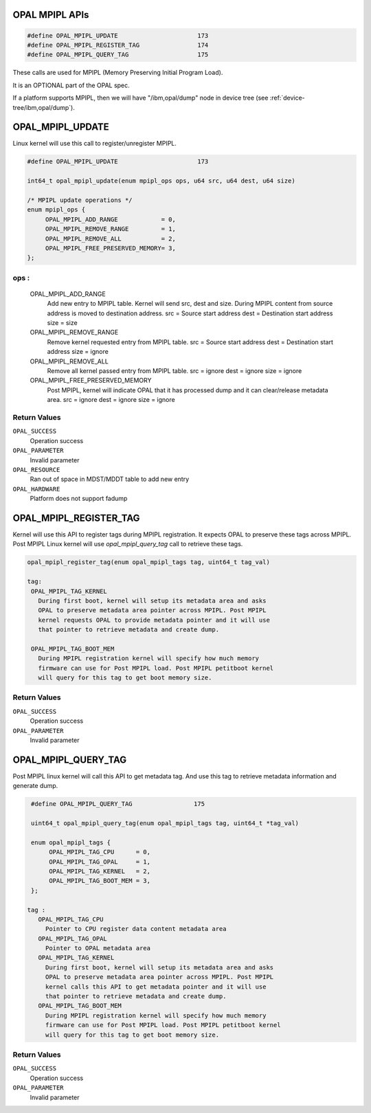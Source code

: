 .. _opal-api-mpipl:

OPAL MPIPL APIs
===============

.. code-block:: c

   #define OPAL_MPIPL_UPDATE                      173
   #define OPAL_MPIPL_REGISTER_TAG                174
   #define OPAL_MPIPL_QUERY_TAG                   175

These calls are used for MPIPL (Memory Preserving Initial Program Load).

It is an OPTIONAL part of the OPAL spec.

If a platform supports MPIPL, then we will have "/ibm,opal/dump" node in
device tree (see :ref:`device-tree/ibm,opal/dump`).

.. _OPAL_MPIPL_UPDATE:

OPAL_MPIPL_UPDATE
==================
Linux kernel will use this call to register/unregister MPIPL.

.. code-block:: c

   #define OPAL_MPIPL_UPDATE                      173

   int64_t opal_mpipl_update(enum mpipl_ops ops, u64 src, u64 dest, u64 size)

   /* MPIPL update operations */
   enum mpipl_ops {
        OPAL_MPIPL_ADD_RANGE            = 0,
        OPAL_MPIPL_REMOVE_RANGE         = 1,
        OPAL_MPIPL_REMOVE_ALL           = 2,
        OPAL_MPIPL_FREE_PRESERVED_MEMORY= 3,
   };

ops :
-----
  OPAL_MPIPL_ADD_RANGE
    Add new entry to MPIPL table. Kernel will send src, dest and size.
    During MPIPL content from source address is moved to destination address.
    src  = Source start address
    dest = Destination start address
    size = size

  OPAL_MPIPL_REMOVE_RANGE
    Remove kernel requested entry from MPIPL table.
    src  = Source start address
    dest = Destination start address
    size = ignore

  OPAL_MPIPL_REMOVE_ALL
    Remove all kernel passed entry from MPIPL table.
    src  = ignore
    dest = ignore
    size = ignore

  OPAL_MPIPL_FREE_PRESERVED_MEMORY
    Post MPIPL, kernel will indicate OPAL that it has processed dump and
    it can clear/release metadata area.
    src  = ignore
    dest = ignore
    size = ignore

Return Values
-------------

``OPAL_SUCCESS``
  Operation success

``OPAL_PARAMETER``
  Invalid parameter

``OPAL_RESOURCE``
  Ran out of space in MDST/MDDT table to add new entry

``OPAL_HARDWARE``
  Platform does not support fadump


.. _OPAL_MPIPL_REGISTER_TAG:

OPAL_MPIPL_REGISTER_TAG
=======================
Kernel will use this API to register tags during MPIPL registration.
It expects OPAL to preserve these tags across MPIPL. Post MPIPL Linux
kernel will use `opal_mpipl_query_tag` call to retrieve these tags.

.. code-block:: c

  opal_mpipl_register_tag(enum opal_mpipl_tags tag, uint64_t tag_val)

  tag:
   OPAL_MPIPL_TAG_KERNEL
     During first boot, kernel will setup its metadata area and asks
     OPAL to preserve metadata area pointer across MPIPL. Post MPIPL
     kernel requests OPAL to provide metadata pointer and it will use
     that pointer to retrieve metadata and create dump.

   OPAL_MPIPL_TAG_BOOT_MEM
     During MPIPL registration kernel will specify how much memory
     firmware can use for Post MPIPL load. Post MPIPL petitboot kernel
     will query for this tag to get boot memory size.

Return Values
-------------
``OPAL_SUCCESS``
  Operation success

``OPAL_PARAMETER``
  Invalid parameter

.. _OPAL_MPIPL_QUERY_TAG:

OPAL_MPIPL_QUERY_TAG
====================
Post MPIPL linux kernel will call this API to get metadata tag. And use this
tag to retrieve metadata information and generate dump.

.. code-block:: c

   #define OPAL_MPIPL_QUERY_TAG                 175

   uint64_t opal_mpipl_query_tag(enum opal_mpipl_tags tag, uint64_t *tag_val)

   enum opal_mpipl_tags {
        OPAL_MPIPL_TAG_CPU      = 0,
        OPAL_MPIPL_TAG_OPAL     = 1,
        OPAL_MPIPL_TAG_KERNEL   = 2,
        OPAL_MPIPL_TAG_BOOT_MEM = 3,
   };

  tag :
     OPAL_MPIPL_TAG_CPU
       Pointer to CPU register data content metadata area
     OPAL_MPIPL_TAG_OPAL
       Pointer to OPAL metadata area
     OPAL_MPIPL_TAG_KERNEL
       During first boot, kernel will setup its metadata area and asks
       OPAL to preserve metadata area pointer across MPIPL. Post MPIPL
       kernel calls this API to get metadata pointer and it will use
       that pointer to retrieve metadata and create dump.
     OPAL_MPIPL_TAG_BOOT_MEM
       During MPIPL registration kernel will specify how much memory
       firmware can use for Post MPIPL load. Post MPIPL petitboot kernel
       will query for this tag to get boot memory size.

Return Values
-------------

``OPAL_SUCCESS``
  Operation success

``OPAL_PARAMETER``
  Invalid parameter
